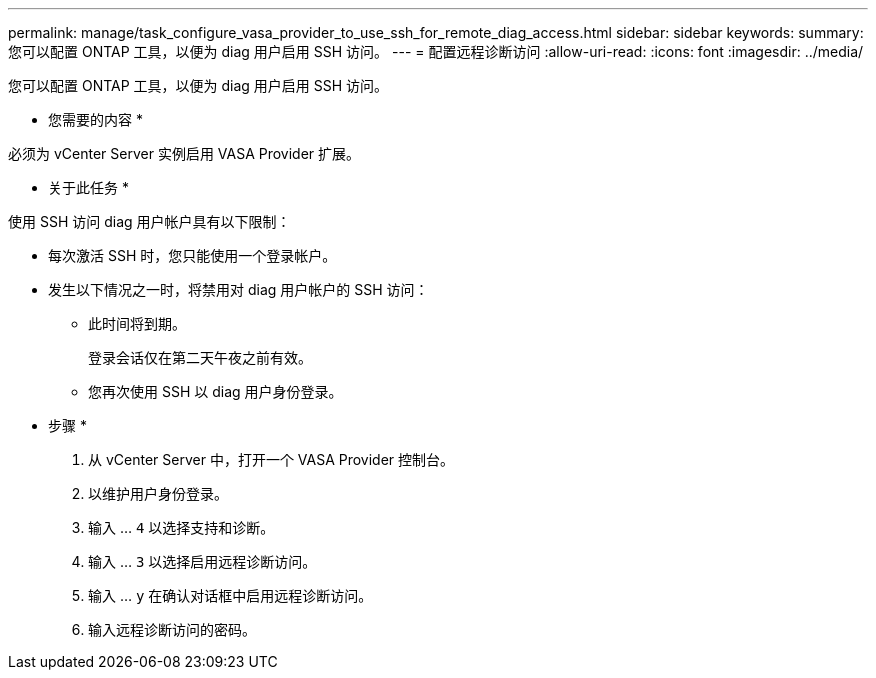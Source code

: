 ---
permalink: manage/task_configure_vasa_provider_to_use_ssh_for_remote_diag_access.html 
sidebar: sidebar 
keywords:  
summary: 您可以配置 ONTAP 工具，以便为 diag 用户启用 SSH 访问。 
---
= 配置远程诊断访问
:allow-uri-read: 
:icons: font
:imagesdir: ../media/


[role="lead"]
您可以配置 ONTAP 工具，以便为 diag 用户启用 SSH 访问。

* 您需要的内容 *

必须为 vCenter Server 实例启用 VASA Provider 扩展。

* 关于此任务 *

使用 SSH 访问 diag 用户帐户具有以下限制：

* 每次激活 SSH 时，您只能使用一个登录帐户。
* 发生以下情况之一时，将禁用对 diag 用户帐户的 SSH 访问：
+
** 此时间将到期。
+
登录会话仅在第二天午夜之前有效。

** 您再次使用 SSH 以 diag 用户身份登录。




* 步骤 *

. 从 vCenter Server 中，打开一个 VASA Provider 控制台。
. 以维护用户身份登录。
. 输入 ... `4` 以选择支持和诊断。
. 输入 ... `3` 以选择启用远程诊断访问。
. 输入 ... `y` 在确认对话框中启用远程诊断访问。
. 输入远程诊断访问的密码。

